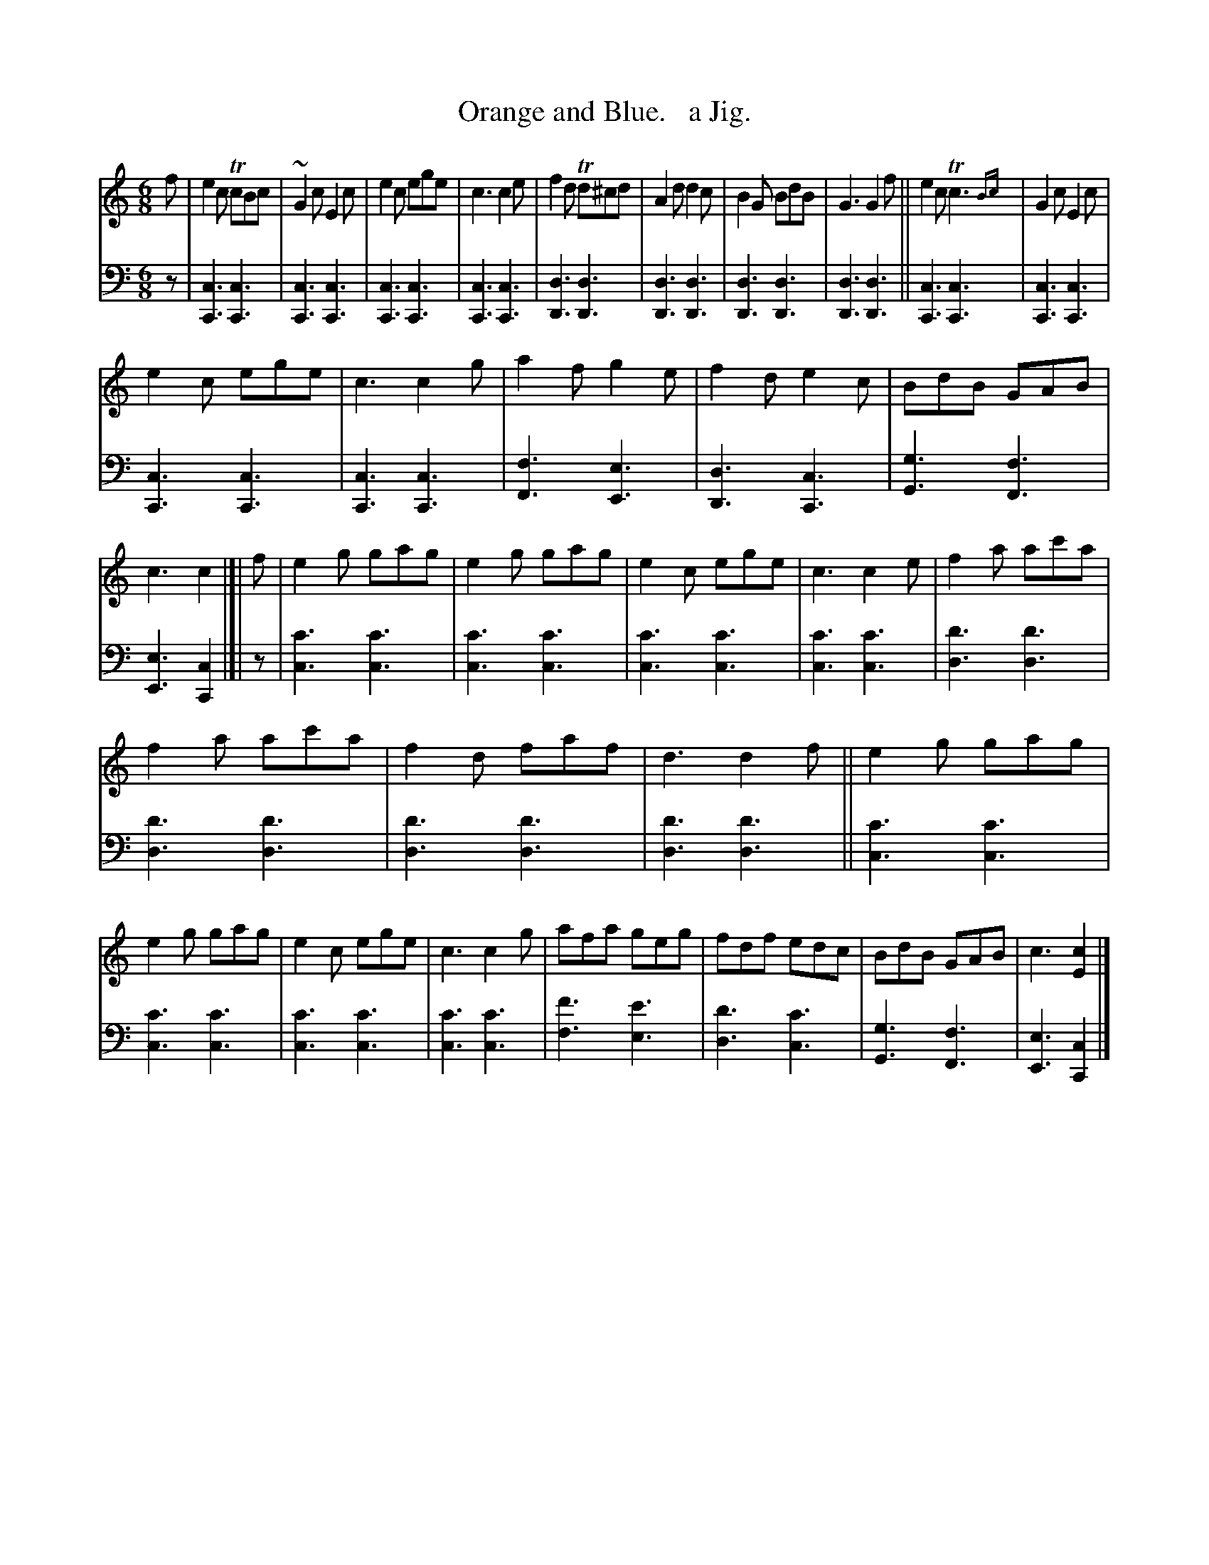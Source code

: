 X: 4323
T: Orange and Blue.   a Jig.
%R: jig
N: This is version 2, for ABC software that understands trailing grace notes.
N: (Yes, this is an unimportant detail in this case.)
B: Niel Gow & Sons "Complete Repository" v.4 p.32 #3
Z: 2021 John Chambers <jc:trillian.mit.edu>
M: 6/8
L: 1/8
K: C
% - - - - - - - - - -
V: 1 staves=2
f |\
e2c TcBc | ~G2c E2c | e2c ege | c3 c2e | f2d Td^cd | A2d d2c | B2G BdB | G3 G2f || e2c Tc3{Bc} | G2c E2c |
e2c ege | c3 c2g | a2f g2e | f2d e2c | BdB GAB | c3 c2 |[| f | e2g gag | e2g gag | e2c ege | c3 c2e | f2a ac'a |
f2a ac'a | f2d faf | d3 d2f || e2g gag | e2g gag | e2c ege | c3 c2g | afa geg | fdf edc | BdB GAB | c3 [c2E2] |]
% - - - - - - - - - -
V: 2 clef=bass middle=d
z |\
[c3C3][c3C3] | [c3C3][c3C3] | [c3C3][c3C3] | [c3C3][c3C3] |\
[d3D3][d3D3] | [d3D3][d3D3] | [d3D3][d3D3] | [d3D3][d3D3] ||\
[c3C3][c3C3] | [c3C3][c3C3] |
[c3C3][c3C3] | [c3C3][c3C3] |\
[f3F3][e3E3] | [d3D3][c3C3] | [g3G3][f3F3] | [e3E3][c2C2] |[| z |\
[c'3c3][c'3c3] | [c'3c3][c'3c3] | [c'3c3][c'3c3] | [c'3c3][c'3c3] |\
[d'3d3][d'3d3] | [d'3d3][d'3d3] | 
[d'3d3][d'3d3] | [d'3d3][d'3d3] ||\
[c'3c3][c'3c3] | [c'3c3][c'3c3] | [c'3c3][c'3c3] | [c'3c3][c'3c3] |\
[f'3f3][e'3e3] | [d'3d3][c'3c3] | [g3G3][f3F3] | [e3E3][c2C2] |]

